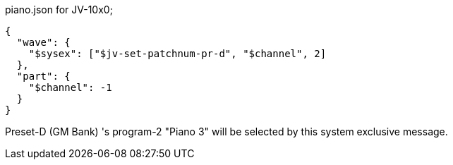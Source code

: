 [[CONTENT]]
[source, json]
.piano.json for JV-10x0;
----
{
  "wave": {
    "$sysex": ["$jv-set-patchnum-pr-d", "$channel", 2]
  },
  "part": {
    "$channel": -1
  }
}
----

Preset-D (GM Bank) 's program-2 "Piano 3" will be selected by this system exclusive message.
